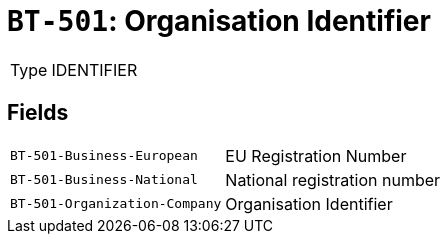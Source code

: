 = `BT-501`: Organisation Identifier
:navtitle: Business Terms

[horizontal]
Type:: IDENTIFIER

== Fields
[horizontal]
  `BT-501-Business-European`:: EU Registration Number
  `BT-501-Business-National`:: National registration number
  `BT-501-Organization-Company`:: Organisation Identifier
